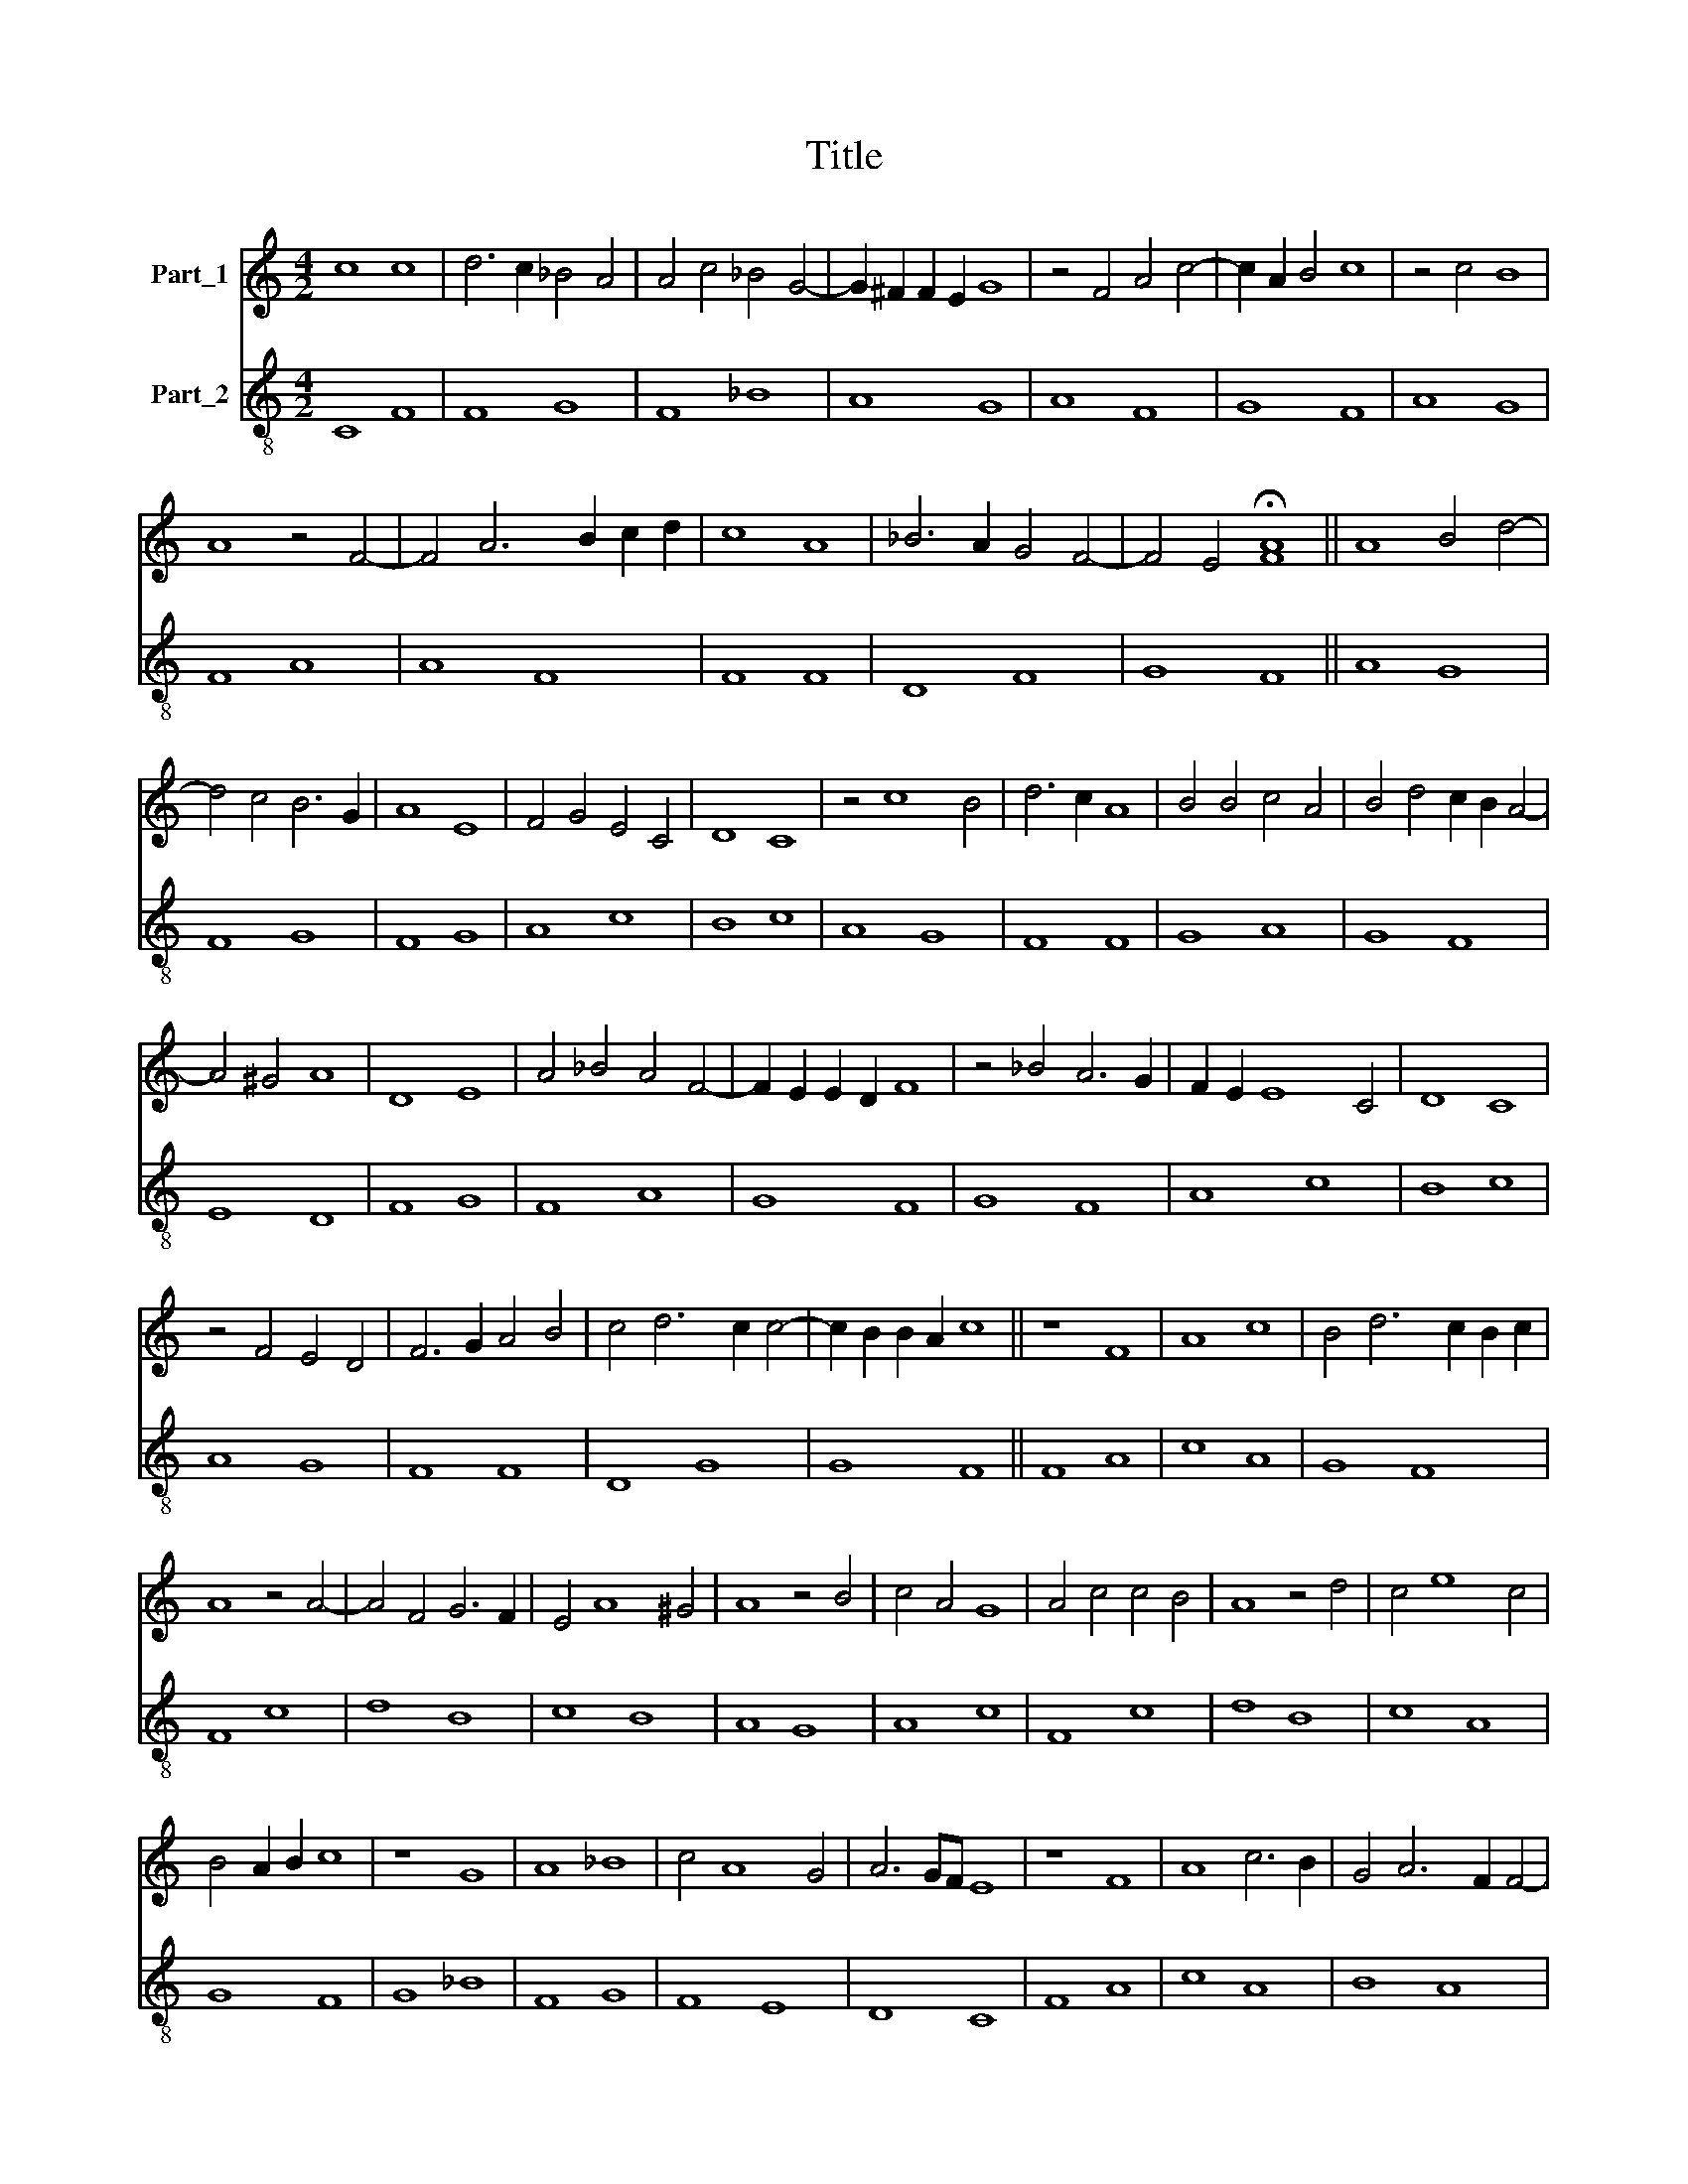 X:1
T:Title
%%score 1 2
L:1/8
M:4/2
K:C
V:1 treble nm="Part_1"
V:2 treble-8 nm="Part_2"
V:1
 c8 c8 | d6 c2 _B4 A4 | A4 c4 _B4 G4- | G2 ^F2 F2 E2 G8 | z4 F4 A4 c4- | c2 A2 B4 c8 | z4 c4 B8 | %7
 A8 z4 F4- | F4 A6 B2 c2 d2 | c8 A8 | _B6 A2 G4 F4- | F4 E4 !fermata![FA]8 || A8 B4 d4- | %13
 d4 c4 B6 G2 | A8 E8 | F4 G4 E4 C4 | D8 C8 | z4 c8 B4 | d6 c2 A8 | B4 B4 c4 A4 | B4 d4 c2 B2 A4- | %21
 A4 ^G4 A8 | D8 E8 | A4 _B4 A4 F4- | F2 E2 E2 D2 F8 | z4 _B4 A6 G2 | F2 E2 E8 C4 | D8 C8 | %28
 z4 F4 E4 D4 | F6 G2 A4 B4 | c4 d6 c2 c4- | c2 B2 B2 A2 c8 || z8 F8 | A8 c8 | B4 d6 c2 B2 c2 | %35
 A8 z4 A4- | A4 F4 G6 F2 | E4 A8 ^G4 | A8 z4 B4 | c4 A4 G8 | A4 c4 c4 B4 | A8 z4 d4 | c4 e8 c4 | %43
 B4 A2 B2 c8 | z8 G8 | A8 _B8 | c4 A8 G4 | A6 GF E8 | z8 F8 | A8 c6 B2 | G4 A6 F2 F4- | %51
 F4 E4 !fermata![FA]8 || c8 c8 | B4 A6 G2 F2 E2 | E4 A8 c4- | c4 e4 d4 c4 | B6 A2 c8 | %57
 z4 G4 A4 c4 | B4 A6 G2 F4 | E4 A4 G4 F2 G2 | A8 z4 G4- | G4 E8 F4 | G8 E8 | F4 A6 B2 c2 B2 | %64
 G4 c8 B4 | c8 f8- | f4 e8 d4- | d2 c2 c6 B2 B2 A2 | c8 z4 F4 | G8 A4 c4- | c4 B2 A2 G2 F2 E4- | %71
 E4 D2 E2 [FA]8 || c8 A6 G2 | A4 E8 A4- | A2 B2 c8 B4 | B4 A4 c4 A4 | G4 E4 D4 A4 | G4 F2 G2 A8 | %78
 z4 A4 c6 B2 | G4 A8 F4- | F4 D4 E6 F2 | G4 A4 G4 E4 | D6 C2 C8 | z4 A8 G4 | A6 B2 c8 | z4 A8 c4- | %86
 c4 e4 f2 e2 d2 c2 | B4 A2 B2 c8 | z8 A8 | c8 G8 | G8 F8 | E4 G4 F4 E4- | E4 A4 B4 A4- | A4 G4 A8 | %94
 z4 A4 c6 B2 | A8 z4 G4 | A4 c4 B4 A2 B2 | c8 _B4 A4- | A4 F4 D4 G4- | G2 E2 F4 G8 | d8 c6 A2 | %101
 B4 A8 G4 | A8 _B4 c4- | c2 B2 A2 G2 _B2 A2 G2 F2 | F8 G8 | A4 F6 D2 E4 | F8 F8 || F8 E8 | %108
 F4 A6 G2 F2 E2 | E4 A4 B2 c2 A4- | A4 G4 A8 | z4 e8 d4 | e4 c6 A2 B4 | c8 z4 G4 | A8 c6 B2 | %115
 A2 G2 G12- | G4 E4 F4 G4 | A4 ^F4 G8 | z4 F4 A4 c4 | B4 A4 c8 | F8 A8 | d6 c2 B2 A2 A4- | %122
 A4 F8 E4 | F8 z4 c4 | _B8 A6 F2 | E8 F6 G2 | A2 _B2 A8 G4 | E4 A6 ^G2 G2 ^F2 | A8 c6 B2 | G8 F8 | %130
 z4 E4 F4 A4- | A4 G4 F6 E2 | D4 G8 F4 | G4 _B4 A4 G2 F2 | E16 || c8 c6 B2 | G4 A8 d4 | %137
 e6 d2 B4 A2 B2 | c8 z4 d4 | e8 d8 | c4 B4 B4 d4 | c6 A2 B4 A4- | A4 ^G4 !fermata![Ac]8 || c8 B8 | %144
 A4 d6 c2 c4- | c2 A2 B4 c8 | z4 A6 A2 A4 | A4 c8 A4 | _B6 G2 F8 | G8 A8 | d12 c4 | _B4 A4 A8 | %152
 F8 E4 G4- | G2 F2 E2 D2 C8 | z4 G8 F4 | D4 E4 F8 || (3:2:5c8 d4 c4 B6 A2 | A8 B8 | %158
 (3:2:7c4 d2 c2 B2 A2 A8 G4 | A8 (3z4 z4 c4 | (3:2:5d6 c2 B2 A2 A12- | (3:2:2A4 F8 E8 | %162
 (3:2:6G2 _B2 A2 F6 E8 D4 | F8 (3z4 z4 _B4 | (3:2:4A8 F4 G8 _B4 | (3:2:6A4 F4 A4 _B4 d6 c2 | %166
 (3c4 B6 A2 !fermata![Ac]8 |] %167
V:2
 C8 F8 | F8 G8 | F8 _B8 | A8 G8 | A8 F8 | G8 F8 | A8 G8 | F8 A8 | A8 F8 | F8 F8 | D8 F8 | G8 F8 || %12
 A8 G8 | F8 G8 | F8 G8 | A8 c8 | B8 c8 | A8 G8 | F8 F8 | G8 A8 | G8 F8 | E8 D8 | F8 G8 | F8 A8 | %24
 G8 F8 | G8 F8 | A8 c8 | B8 c8 | A8 G8 | F8 F8 | D8 G8 | G8 F8 || F8 A8 | c8 A8 | G8 F8 | F8 c8 | %36
 d8 B8 | c8 B8 | A8 G8 | A8 c8 | F8 c8 | d8 B8 | c8 A8 | G8 F8 | G8 _B8 | F8 G8 | F8 E8 | D8 C8 | %48
 F8 A8 | c8 A8 | B8 A8 | G8 F4 F4 || F8 c8 | c8 A8 | c8 f8 | c8 d8 | d8 c8 | B8 c8 | d8 d8 | %59
 c8 B8 | A8 B8 | c8 A8 | B8 c8 | F8 F8 | c8 d8 | c8 d8 | e8 f8 | e8 d8 | c8 A8 | _B8 A8 | G8 F8 | %71
 G8 F8 || F8 c8 | c8 A8 | c8 d8 | d8 c8 | c8 B8 | c8 F8 | c8 A8 | c8 d8 | d8 c8 | c8 c8 | B8 c8 | %83
 F8 c8 | c8 A8 | c8 f8 | c8 d8 | d8 c8 | d8 f8 | c8 c8 | B8 A8 | G8 A8 | c8 c8 | c8 A8 | c8 c8 | %95
 d8 e8 | f8 d8 | c8 d8 | A8 _B8 | A8 G8 | _B8 A8 | c8 c8 | F8 F8 | A8 G8 | A8 _B8 | A8 G8 | %106
 F8 F8 || F8 G8 | F8 G8 | A8 c8 | c8 A8 | c8 c8 | c8 d8 | c8 B8 | c8 A8 | c8 B8 | c8 B8 | A8 G8 | %118
 A8 F8 | G8 F8 | A8 c8 | B8 c8 | A8 G8 | F8 F8 | G8 F8 | G8 A8 | c8 c8 | c8 B8 | A8 A8 | c8 A8 | %130
 G8 F8 | G8 A8 | _B8 A8 | G16 | A16 || F8 A8 | c8 F8 | c8 d8 | c8 B8 | c8 B8 | A8 G8 | c8 c8 | %142
 B8 A8 || F8 G8 | F8 E8 | D8 C8 | D8 F8 | F8 F8 | G8 A8 | c8 A8 | _B8 A8 | G8 F8 | F8 G8 | G8 A8 | %154
 _B8 A8 | G8 F4 F4 || F8 G8 | F8 G8 | A8 B8 | A8 A8 | G8 F8 | A8 c8 | A8 G8 | F8 G8 | D8 E8 | %165
 F8 G8 | G8 F8 |] %167

